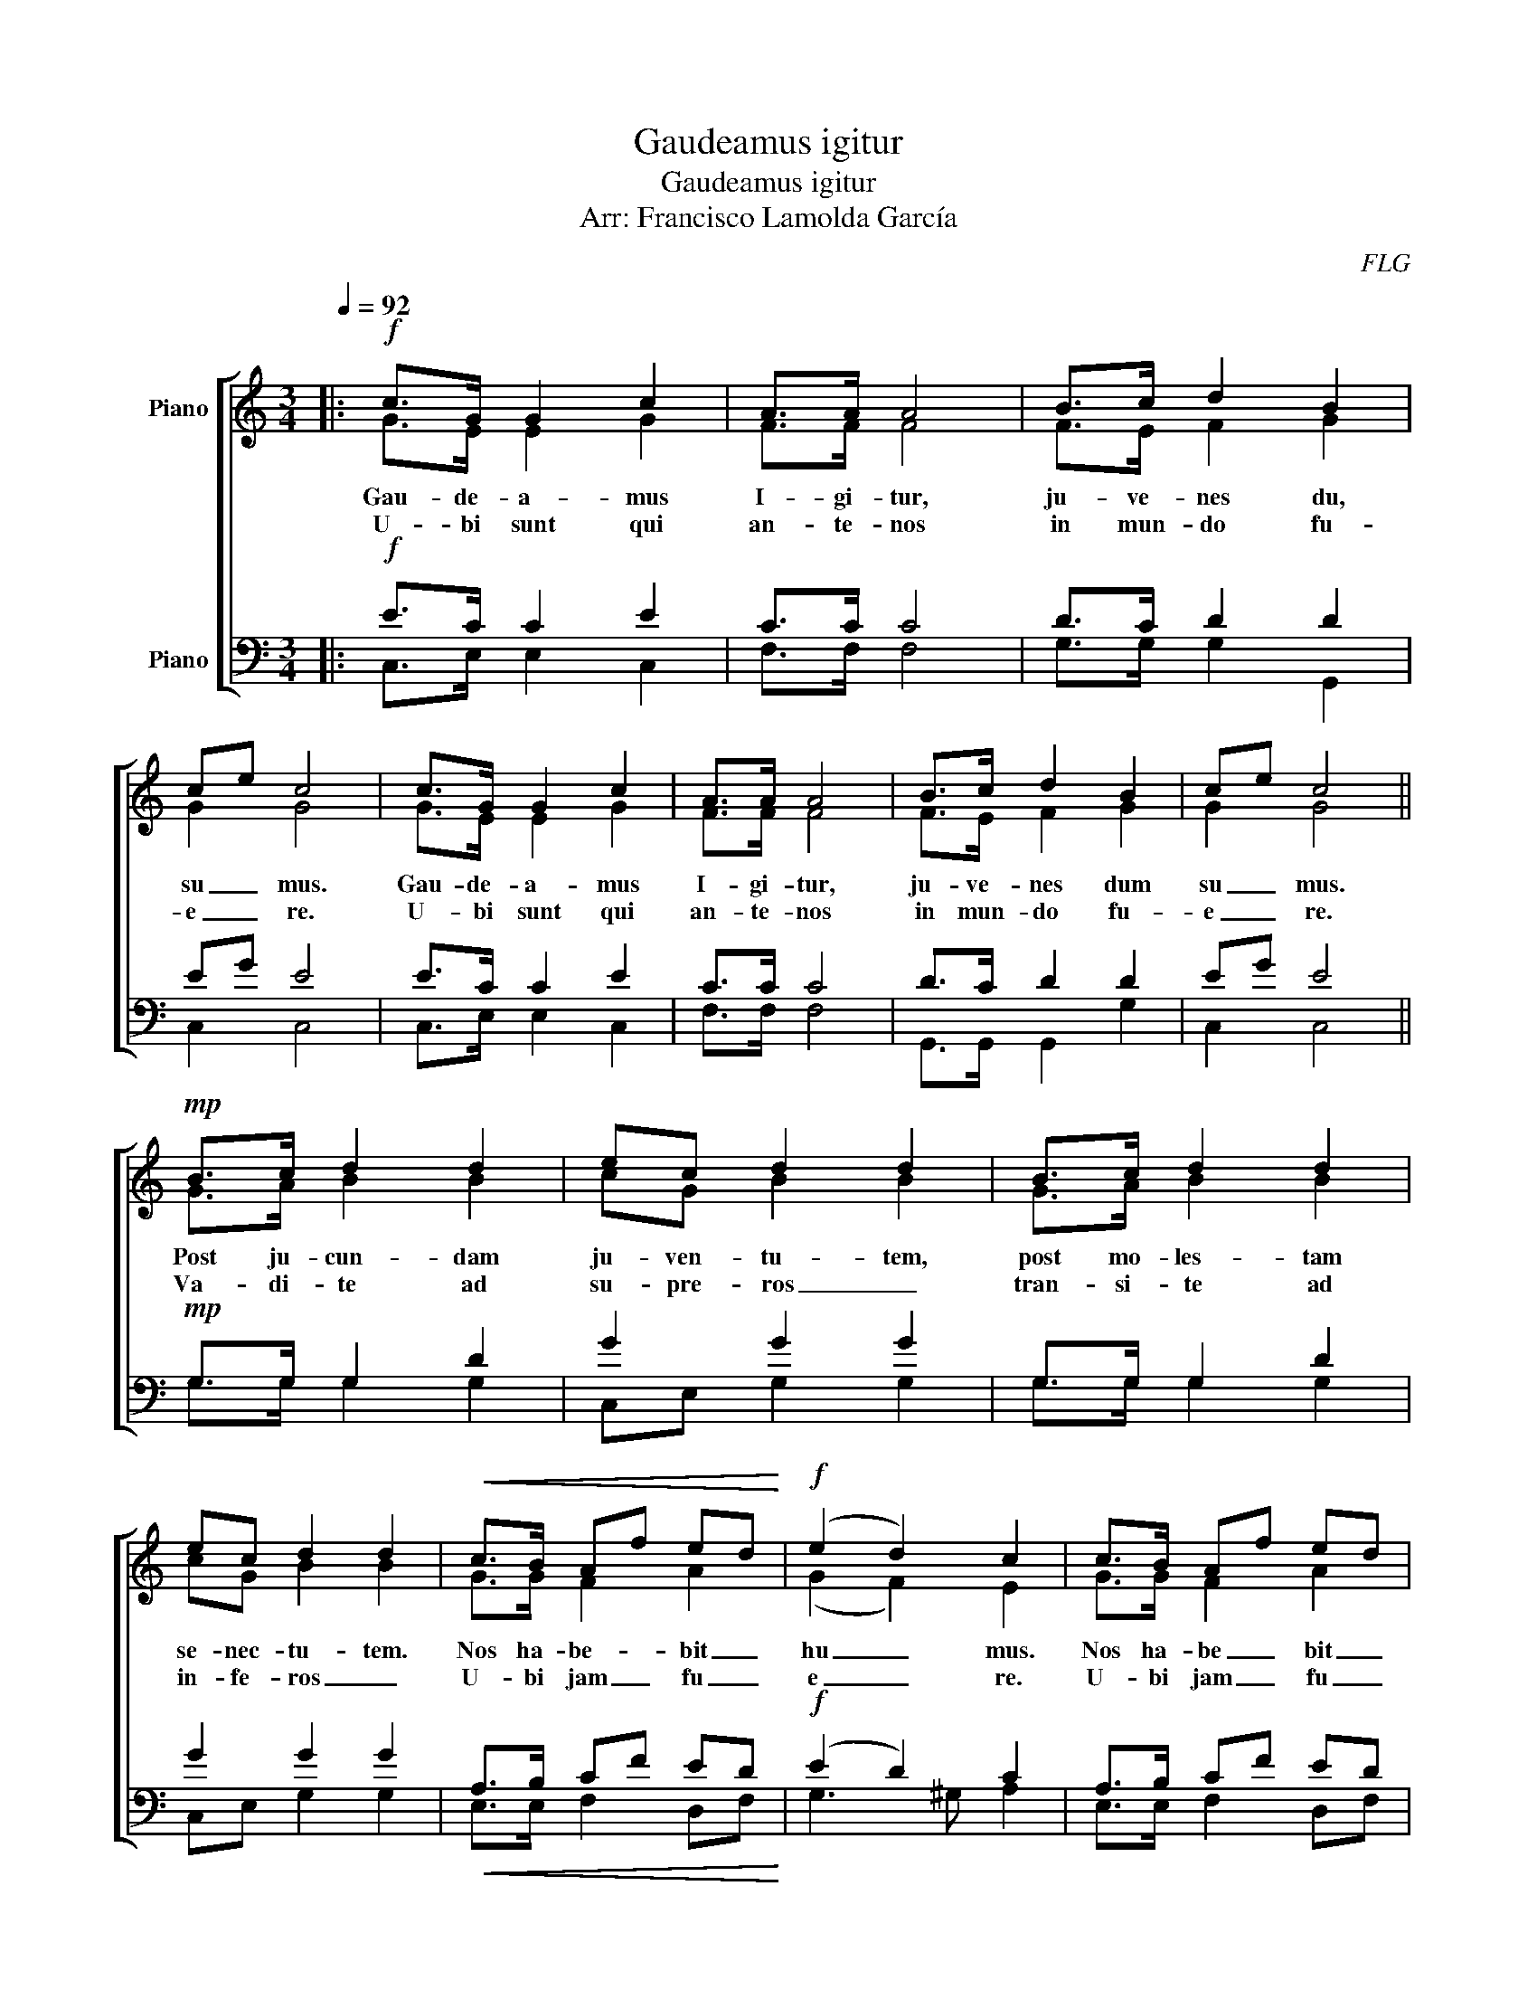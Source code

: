X:1
T:Gaudeamus igitur
T:Gaudeamus igitur
T:Arr: Francisco Lamolda García 
C:FLG
%%score [ ( 1 2 ) ( 3 4 ) ]
L:1/8
Q:1/4=92
M:3/4
K:C
V:1 treble nm="Piano"
V:2 treble 
V:3 bass nm="Piano"
V:4 bass 
V:1
|:!f! c>G G2 c2 | A>A A4 | B>c d2 B2 | ce c4 | c>G G2 c2 | A>A A4 | B>c d2 B2 | ce c4 || %8
w: Gau- de- a- mus|I- gi- tur,|ju- ve- nes du,|su _ mus.|Gau- de- a- mus|I- gi- tur,|ju- ve- nes dum|su _ mus.|
w: U- bi sunt qui|an- te- nos|in mun- do fu-|e _ re.|U- bi sunt qui|an- te- nos|in mun- do fu-|e _ re.|
!mp! B>c d2 d2 | ec d2 d2 | B>c d2 d2 | ec d2 d2 |!<(! c>B Af ed!<)! |!f! (e2 d2) c2 | c>B Af ed | %15
w: Post ju- cun- dam|ju- ven- tu- tem,|post mo- les- tam|se- nec- tu- tem.|Nos ha- be- * bit _|hu _ mus.|Nos ha- be _ bit _|
w: Va- di- te ad|su- pre- ros _|tran- si- te ad|in- fe- ros _|U- bi jam _ fu _|e _ re.|U- bi jam _ fu _|
 (e2 d4) |[M:2/4] c4 :|[M:3/4] c>G G2 c2 | A>A A4 | B>c d2 B2 | ce c4 | c>G G2 c2 | A>A A4 | %23
w: hu _|mus.|Vi- vat A- ca-|de- mi- a,|vi- vant Pro- fes-|so _ res.|Vi- vat A- ca-|de- mi- a,|
w: e _|re.|||||||
 B>c d2 B2 | ce c4 ||!mp! B>c d2 d2 | ec d2 d2 | B>c d2 d2 | ec d2 d2 |!<(! c>B A2 ed!<)! | %30
w: vi- vant Pro- fes-|so _ res.|Vi- vat mem- brum|quod li- bet _|Vi- vant mem- bra|quae- li- bet _|Sem- per sint in _|
w: |||||||
!f! (e2 d2) c2 |!<(! c>B Af ed!<)! |"^poco rit." e6 | d6 |"^A tpo." c6 |] %35
w: flo _ re,|sem- per sint _ in _|flo|_|re!|
w: |||||
V:2
|: G>E E2 G2 | F>F F4 | F>E F2 G2 | G2 G4 | G>E E2 G2 | F>F F4 | F>E F2 G2 | G2 G4 || G>A B2 B2 | %9
 cG B2 B2 | G>A B2 B2 | cG B2 B2 | G>G F2 A2 | (G2 F2) E2 | G>G F2 A2 | (c2 B4) |[M:2/4] G4 :| %17
[M:3/4] G>E E2 G2 | F>F F4 | F>E F2 G2 | G2 G4 | G>E E2 G2 | F>F F4 | F>E F2 G2 | G2 G4 || %25
 G>A B2 B2 | cG B2 B2 | G>A B2 B2 | cG B2 B2 | G>G F2 A2 | (G2 F2) E2 | G>G F2 A2 | c6 | B6 | G6 |] %35
V:3
|:!f! E>C C2 E2 | C>C C4 | D>C D2 D2 | EG E4 | E>C C2 E2 | C>C C4 | D>C D2 D2 | EG E4 || %8
!mp! G,>G, G,2 D2 | G2 G2 G2 | G,>G, G,2 D2 | G2 G2 G2 |!<(! A,>B, CF ED!<)! |!f! (E2 D2) C2 | %14
 A,>B, CF ED | (G2 F4) |[M:2/4] E4 :|[M:3/4] E>C C2 E2 | C>C C4 | D>C D2 D2 | EG E4 | E>C C2 E2 | %22
 C>C C4 | D>C D2 D2 | EG E4 ||!mp! G,>G, G,2 D2 | G2 G2 G2 | G,>G, G,2 D2 | G2 G2 G2 | %29
!<(! A,>B, CF ED!<)! |!f! (E2 D2 C2) |!<(! A,>B, CF ED!<)! | G6 | D6 | E6 |] %35
V:4
|: C,>E, E,2 C,2 | F,>F, F,4 | G,>G, G,2 G,,2 | C,2 C,4 | C,>E, E,2 C,2 | F,>F, F,4 | %6
w: ||||||
 G,,>G,, G,,2 G,2 | C,2 C,4 || G,>G, G,2 G,2 | C,E, G,2 G,2 | G,>G, G,2 G,2 | C,E, G,2 G,2 | %12
w: ||||||
 E,>E, F,2 D,F, | G,3 ^G, A,2 | E,>E, F,2 D,F, | (G,2 G,,4) |[M:2/4] C,4 :|[M:3/4] C,>E, E,2 C,2 | %18
w: ||||||
 F,>F, F,4 | G,>G, G,2 G,,2 | C,2 C,4 | C,>E, E,2 C,2 | F,G, F,E, D,C, | G,,>G,, G,,2 G,2 | %24
w: ||||de _ mi _ a _|_ _ _ _|
 C,2 C,4 || G,>G, G,2 G,2 | C,E, G,2 G,2 | G,>G, G,2 G,2 | C,E, G,2 G,2 | E,>E, F,2 D,F, | %30
w: ||||||
 G,2 ^G,2 A,2 | E,>E, F,2 D,F, | G,6 | G,,6 | C,6 |] %35
w: |||||

